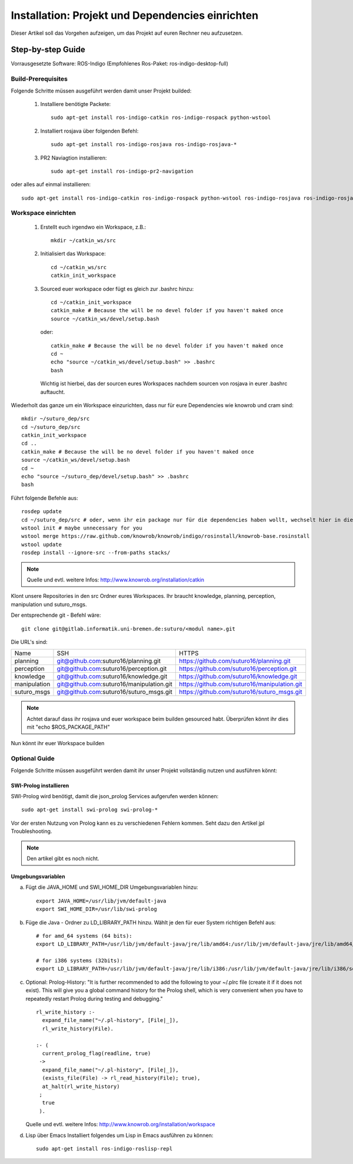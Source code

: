 

Installation: Projekt und Dependencies einrichten
=================================================

Dieser Artikel soll das Vorgehen aufzeigen, um das Projekt auf euren Rechner neu aufzusetzen.


Step-by-step Guide
------------------

Vorrausgesetzte Software: ROS-Indigo (Empfohlenes Ros-Paket: ros-indigo-desktop-full)

Build-Prerequisites
^^^^^^^^^^^^^^^^^^^

Folgende Schritte müssen ausgeführt werden damit unser Projekt builded:


    1. Installiere benötigte Packete::

         sudo apt-get install ros-indigo-catkin ros-indigo-rospack python-wstool


    2. Installiert rosjava über folgenden Befehl::

         sudo apt-get install ros-indigo-rosjava ros-indigo-rosjava-*
    
    3. PR2 Naviagtion installieren::

         sudo apt-get install ros-indigo-pr2-navigation

oder alles auf einmal installieren::

  sudo apt-get install ros-indigo-catkin ros-indigo-rospack python-wstool ros-indigo-rosjava ros-indigo-rosjava-* ros-indigo-pr2-navigation


Workspace einrichten
^^^^^^^^^^^^^^^^^^^^
    
    1. Erstellt euch irgendwo ein Workspace, z.B.::
       
         mkdir ~/catkin_ws/src


    2. Initialisiert das Workspace::
       
         cd ~/catkin_ws/src
         catkin_init_workspace


    3. Sourced euer workspace oder fügt es gleich zur .bashrc hinzu::

        cd ~/catkin_init_workspace
        catkin_make # Because the will be no devel folder if you haven't maked once
        source ~/catkin_ws/devel/setup.bash

       oder::

        catkin_make # Because the will be no devel folder if you haven't maked once
        cd ~
        echo "source ~/catkin_ws/devel/setup.bash" >> .bashrc
        bash

       Wichtig ist hierbei, das der sourcen eures Workspaces nachdem sourcen von rosjava in eurer .bashrc auftaucht.

Wiederholt das ganze um ein Workspace einzurichten, dass nur für eure Dependencies wie knowrob und cram sind::
     
    mkdir ~/suturo_dep/src
    cd ~/suturo_dep/src
    catkin_init_workspace
    cd ..
    catkin_make # Because the will be no devel folder if you haven't maked once
    source ~/catkin_ws/devel/setup.bash
    cd ~
    echo "source ~/suturo_dep/devel/setup.bash" >> .bashrc
    bash

Führt folgende Befehle aus::

    rosdep update
    cd ~/suturo_dep/src # oder, wenn ihr ein package nur für die dependencies haben wollt, wechselt hier in diesem
    wstool init # maybe unnecessary for you
    wstool merge https://raw.github.com/knowrob/knowrob/indigo/rosinstall/knowrob-base.rosinstall
    wstool update
    rosdep install --ignore-src --from-paths stacks/ 

.. note:: Quelle und evtl. weitere Infos: http://www.knowrob.org/installation/catkin

Klont unsere Repositories in den src Ordner eures Workspaces. Ihr braucht knowledge, planning, perception, manipulation und suturo_msgs.

Der entsprechende git - Befehl wäre::

    git clone git@gitlab.informatik.uni-bremen.de:suturo/<modul name>.git

Die URL's sind:

+--------------+------------------------------------------+----------------------------------------------+
| Name         | SSH                                      | HTTPS                                        |
+--------------+------------------------------------------+----------------------------------------------+
| planning     | git@github.com:suturo16/planning.git     | https://github.com/suturo16/planning.git     |
+--------------+------------------------------------------+----------------------------------------------+
| perception   | git@github.com:suturo16/perception.git   | https://github.com/suturo16/perception.git   |
+--------------+------------------------------------------+----------------------------------------------+
| knowledge    | git@github.com:suturo16/knowledge.git    | https://github.com/suturo16/knowledge.git    |
+--------------+------------------------------------------+----------------------------------------------+
| manipulation | git@github.com:suturo16/manipulation.git | https://github.com/suturo16/manipulation.git |
+--------------+------------------------------------------+----------------------------------------------+
| suturo_msgs  | git@github.com:suturo16/suturo_msgs.git  | https://github.com/suturo16/suturo_msgs.git  |
+--------------+------------------------------------------+----------------------------------------------+


.. note:: Achtet darauf dass ihr rosjava und euer workspace beim builden gesourced habt. Überprüfen könnt ihr dies mit "echo $ROS_PACKAGE_PATH"


Nun könnt ihr euer Workspace builden

Optional Guide
^^^^^^^^^^^^^^

Folgende Schritte müssen ausgeführt werden damit ihr unser Projekt vollständig nutzen und ausführen könnt:

SWI-Prolog installieren
"""""""""""""""""""""""

SWI-Prolog wird benötigt, damit die json_prolog Services aufgerufen werden können::

    sudo apt-get install swi-prolog swi-prolog-*

Vor der ersten Nutzung von Prolog kann es zu verschiedenen Fehlern kommen. Seht dazu den Artikel jpl Troubleshooting.

.. note:: Den artikel gibt es noch nicht.


Umgebungsvariablen
""""""""""""""""""

a. Fügt die JAVA_HOME und SWI_HOME_DIR Umgebungsvariablen hinzu::

    export JAVA_HOME=/usr/lib/jvm/default-java
    export SWI_HOME_DIR=/usr/lib/swi-prolog


b. Füge die Java - Ordner zu LD_LIBRARY_PATH hinzu. Wählt je den für euer System richtigen Befehl aus::

    # for amd_64 systems (64 bits):
    export LD_LIBRARY_PATH=/usr/lib/jvm/default-java/jre/lib/amd64:/usr/lib/jvm/default-java/jre/lib/amd64/server:$LD_LIBRARY_PATH
     
    # for i386 systems (32bits):
    export LD_LIBRARY_PATH=/usr/lib/jvm/default-java/jre/lib/i386:/usr/lib/jvm/default-java/jre/lib/i386/server:$LD_LIBRARY_PATH

c. Optional: Prolog-History:
   "It is further recommended to add the following to your ~/.plrc file (create it if it does not exist). This will give you a global command history for the Prolog shell, which is very convenient when you have to repeatedly restart Prolog during testing and debugging." ::

        rl_write_history :-
          expand_file_name("~/.pl-history", [File|_]),
          rl_write_history(File).

        :- (
          current_prolog_flag(readline, true)
         ->
          expand_file_name("~/.pl-history", [File|_]),
          (exists_file(File) -> rl_read_history(File); true),
          at_halt(rl_write_history)
         ;
          true
         ).

   Quelle und evtl. weitere Infos: http://www.knowrob.org/installation/workspace

d. Lisp über Emacs
   Installiert folgendes um Lisp in Emacs ausführen zu können::

    sudo apt-get install ros-indigo-roslisp-repl

